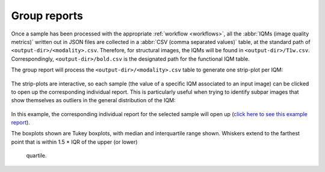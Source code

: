 
.. _reports-group:

Group reports
=============

Once a sample has been processed with the appropriate
:ref:`workflow <workflows>`, all the :abbr:`IQMs (image quality metrics)`
written out in JSON files are collected in a
:abbr:`CSV (comma separated values)` table, at the standard path
of ``<output-dir>/<modality>.csv``. Therefore, for structural
images, the IQMs will be found in ``<output-dir>/T1w.csv``.
Correspondingly, ``<output-dir>/bold.csv`` is the designated path
for the functional IQM table.

The group report will process the ``<output-dir>/<modality>.csv``
table to generate one strip-plot per IQM:

.. figure:: ../resources/reports-group_overview.png
  :alt: appearance of the group reports


The strip-plots are interactive, so each sample (the value of a specific
IQM associated to an input image) can be clicked to open up the corresponding
individual report.
This is particularly useful when trying to identify subpar images that
show themselves as outliers in the general distribution of the IQM:

.. figure:: ../resources/reports-group_outlier.png
  :alt: clicking on an outlier

In this example, the corresponding individual report for the selected
sample will open up (`click here to see this example
report <http://web.stanford.edu/group/poldracklab/mriqc/reports/sub-51296_T1w.html>`_).

The boxplots shown are Tukey boxplots, with median and interquartile range shown.
Whiskers extend to the farthest point that is within 1.5 * IQR of the upper (or lower)
 quartile.
